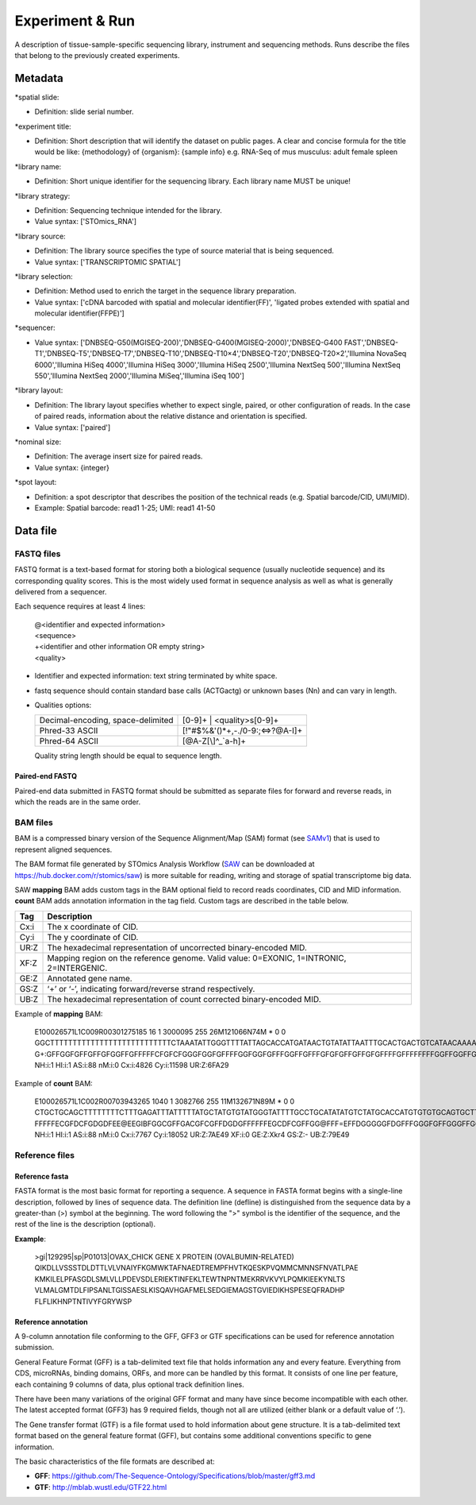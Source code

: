 Experiment & Run
=================

A description of tissue-sample-specific sequencing library, instrument and sequencing methods. Runs describe the files that belong to the previously created experiments.

Metadata
--------

\*spatial slide:

* Definition: slide serial number.

\*experiment title:

* Definition: Short description that will identify the dataset on public pages. A clear and concise formula for the title would be like: {methodology} of {organism}: {sample info} e.g. RNA-Seq of mus musculus: adult female spleen

\*library name:

* Definition: Short unique identifier for the sequencing library. Each library name MUST be unique!

\*library strategy:

* Definition: Sequencing technique intended for the library.
* Value syntax: ['STOmics_RNA']

\*library source:

* Definition: The library source specifies the type of source material that is being sequenced.
* Value syntax: ['TRANSCRIPTOMIC SPATIAL']

\*library selection:

* Definition: Method used to enrich the target in the sequence library preparation.
* Value syntax: ['cDNA barcoded with spatial and molecular identifier(FF)', 'ligated probes extended with spatial and molecular identifier(FFPE)']

\*sequencer:

* Value syntax: ['DNBSEQ-G50(MGISEQ-200)','DNBSEQ-G400(MGISEQ-2000)','DNBSEQ-G400 FAST','DNBSEQ-T1','DNBSEQ-T5','DNBSEQ-T7','DNBSEQ-T10','DNBSEQ-T10×4','DNBSEQ-T20','DNBSEQ-T20×2','Illumina NovaSeq 6000','Illumina HiSeq 4000','Illumina HiSeq 3000','Illumina HiSeq 2500','Illumina NextSeq 500','Illumina NextSeq 550','Illumina NextSeq 2000','Illumina MiSeq','Illumina iSeq 100']

\*library layout:

* Definition: The library layout specifies whether to expect single, paired, or other configuration of reads. In the case of paired reads, information about the relative distance and orientation is specified.
* Value syntax: ['paired']

\*nominal size:

* Definition: The average insert size for paired reads.
* Value syntax: {integer}

\*spot layout:

* Definition: a spot descriptor that describes the position of the technical reads (e.g. Spatial barcode/CID, UMI/MID).
* Example: Spatial barcode: read1 1-25; UMI: read1 41-50

Data file
---------

FASTQ files
~~~~~~~~~~~

FASTQ format is a text-based format for storing both a biological sequence (usually nucleotide sequence) and its corresponding quality scores. This is the most widely used format in sequence analysis as well as what is generally delivered from a sequencer.

Each sequence requires at least 4 lines:

  | @<identifier and expected information>
  | <sequence>
  | +<identifier and other information OR empty string>
  | <quality>

* Identifier and expected information: text string terminated by white space.
* fastq sequence should contain standard base calls (ACTGactg) or unknown bases (Nn) and can vary in length.
* Qualities options:

  +-----------------------------------+-------------------------------------------------+
  | Decimal-encoding, space-delimited | [0-9]+ | <quality>\s[0-9]+                      |
  +-----------------------------------+-------------------------------------------------+
  | Phred-33 ASCII                    | [\!\"\#\$\%\&\'\(\)\*\+,\-\.\/0-9:;<=>\?\@A-I]+ |
  +-----------------------------------+-------------------------------------------------+
  | Phred-64 ASCII                    | [\@A-Z\[\\\]\^_`a-h]+                           |
  +-----------------------------------+-------------------------------------------------+

  Quality string length should be equal to sequence length.

Paired-end FASTQ
^^^^^^^^^^^^^^^^

Paired-end data submitted in FASTQ format should be submitted as separate files for forward and reverse reads, in which the reads are in the same order.

BAM files
~~~~~~~~~

BAM is a compressed binary version of the Sequence Alignment/Map (SAM) format (see `SAMv1 <https://samtools.github.io/hts-specs/SAMv1.pdf>`_) that is used to represent aligned sequences.

The BAM format file generated by STOmics Analysis Workflow (`SAW <https://github.com/BGIResearch/SAW>`_ can be downloaded at https://hub.docker.com/r/stomics/saw) is more suitable for reading, writing and storage of spatial transcriptome big data.

SAW **mapping** BAM adds custom tags in the BAM optional field to record reads coordinates, CID and MID information. **count** BAM adds annotation information in the tag field. Custom tags are described in the table below.

+--------+------------------------------------------------------------------------------------------+
| Tag    | Description                                                                              |
+========+==========================================================================================+
| Cx:i   | The x coordinate of CID.                                                                 |
+--------+------------------------------------------------------------------------------------------+
| Cy:i   | The y coordinate of CID.                                                                 |
+--------+------------------------------------------------------------------------------------------+
| UR:Z   | The hexadecimal representation of uncorrected binary-encoded MID.                        |
+--------+------------------------------------------------------------------------------------------+
| XF:Z   | Mapping region on the reference genome. Valid value: 0=EXONIC, 1=INTRONIC, 2=INTERGENIC. |
+--------+------------------------------------------------------------------------------------------+
| GE:Z   | Annotated gene name.                                                                     |
+--------+------------------------------------------------------------------------------------------+
| GS:Z   | ‘+’ or ‘-’, indicating forward/reverse strand respectively.                              |
+--------+------------------------------------------------------------------------------------------+
| UB:Z   | The hexadecimal representation of count corrected binary-encoded MID.                    |
+--------+------------------------------------------------------------------------------------------+

Example of **mapping** BAM:

 | E100026571L1C009R00301275185 16 1 3000095 255 26M121066N74M * 0 0 GGCTTTTTTTTTTTTTTTTTTTTTTTTTTTCTAAATATTGGGTTTTATTAGCACCATGATAACTGTATATTAATTTGCACTGACTGTCATAACAAAATAC G+:GFFGGFGFFGFFGFGGFFGFFFFFCFGFCFGGGFGGFGFFFFGGFGGFGFFFGGFFGFFFGFGFGFFGFFGFGFFFFGFFFFFFFFGGFFGGFFGEF NH:i:1 HI:i:1 AS:i:88 nM:i:0 Cx:i:4826 Cy:i:11598 UR:Z:6FA29

Example of **count** BAM:

 | E100026571L1C002R00703943265 1040 1 3082766 255 11M132671N89M * 0 0 CTGCTGCAGCTTTTTTTTCTTTGAGATTTATTTTTATGCTATGTGTATGGGTATTTTGCCTGCATATATGTCTATGCACCATGTGTGTGCAGTGCTTGAG FFFFFECGFDCFGDGDFEE\@EEGIBFGGCGFFGACGFCGFFDGDGFFFFFFEGCDFCGFFGG\@FFF=EFFDGGGGGFDGFFFGGGFGFFGGGFFGGGDFG NH:i:1 HI:i:1 AS:i:88 nM:i:0 Cx:i:7767 Cy:i:18052 UR:Z:7AE49 XF:i:0 GE:Z:Xkr4 GS:Z:- UB:Z:79E49

Reference files
~~~~~~~~~~~~~~~

Reference fasta
^^^^^^^^^^^^^^^

FASTA format is the most basic format for reporting a sequence. A sequence in FASTA format begins with a single-line description, followed by lines of sequence data. The definition line (defline) is distinguished from the sequence data by a greater-than (>) symbol at the beginning. The word following the ">" symbol is the identifier of the sequence, and the rest of the line is the description (optional).

**Example**:

  | >gi|129295|sp|P01013|OVAX_CHICK GENE X PROTEIN (OVALBUMIN-RELATED)
  | QIKDLLVSSSTDLDTTLVLVNAIYFKGMWKTAFNAEDTREMPFHVTKQESKPVQMMCMNNSFNVATLPAE
  | KMKILELPFASGDLSMLVLLPDEVSDLERIEKTINFEKLTEWTNPNTMEKRRVKVYLPQMKIEEKYNLTS
  | VLMALGMTDLFIPSANLTGISSAESLKISQAVHGAFMELSEDGIEMAGSTGVIEDIKHSPESEQFRADHP
  | FLFLIKHNPTNTIVYFGRYWSP

Reference annotation
^^^^^^^^^^^^^^^^^^^^

A 9-column annotation file conforming to the GFF, GFF3 or GTF specifications can be used for reference annotation submission.

General Feature Format (GFF) is a tab-delimited text file that holds information any and every feature. Everything from CDS, microRNAs, binding domains, ORFs, and more can be handled by this format. It consists of one line per feature, each containing 9 columns of data, plus optional track definition lines.

There have been many variations of the original GFF format and many have since become incompatible with each other. The latest accepted format (GFF3) has 9 required fields, though not all are utilized (either blank or a default value of ‘.’).

The Gene transfer format (GTF) is a file format used to hold information about gene structure. It is a tab-delimited text format based on the general feature format (GFF), but contains some additional conventions specific to gene information.

The basic characteristics of the file formats are described at:

* **GFF**: https://github.com/The-Sequence-Ontology/Specifications/blob/master/gff3.md
* **GTF**: http://mblab.wustl.edu/GTF22.html
